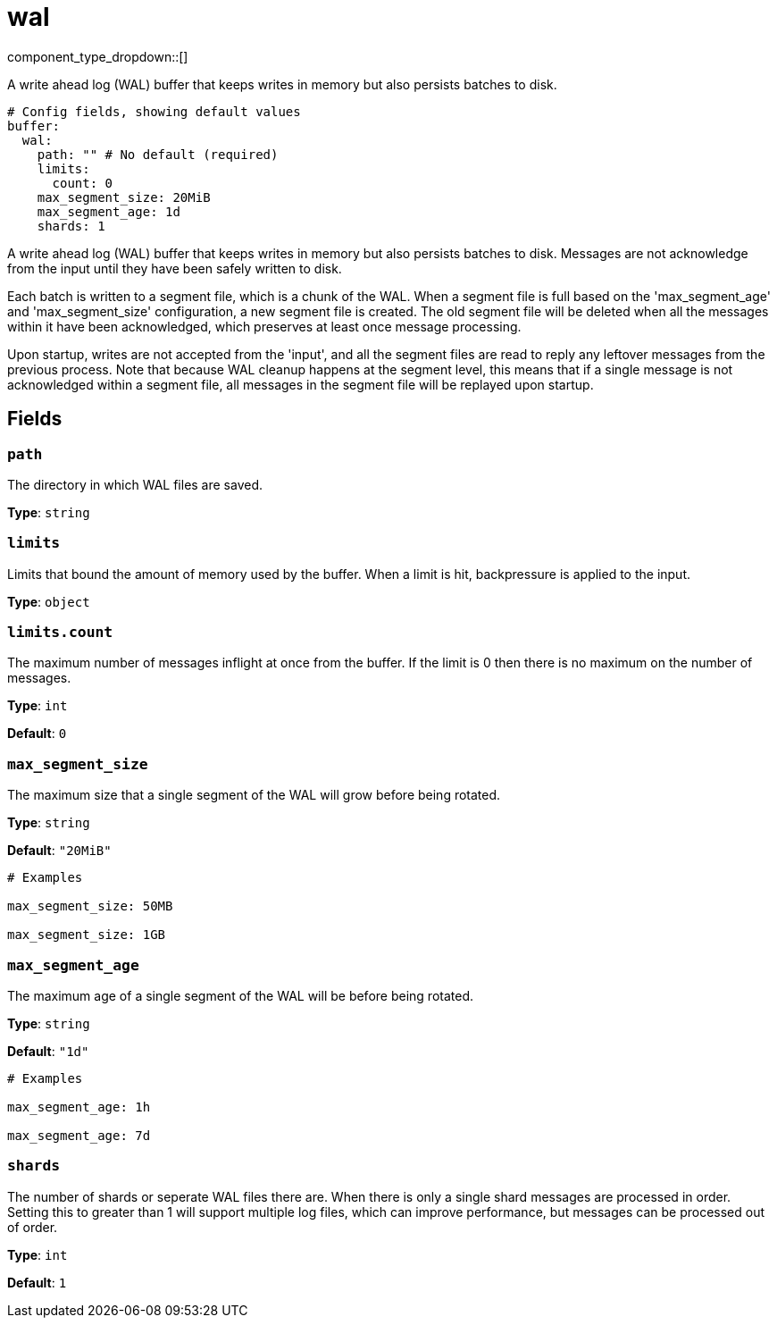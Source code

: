 = wal
:type: buffer
:status: experimental



////
     THIS FILE IS AUTOGENERATED!

     To make changes, edit the corresponding source file under:

     https://github.com/redpanda-data/connect/tree/main/internal/impl/<provider>.

     And:

     https://github.com/redpanda-data/connect/tree/main/cmd/tools/docs_gen/templates/plugin.adoc.tmpl
////

// © 2024 Redpanda Data Inc.


component_type_dropdown::[]


A write ahead log (WAL) buffer that keeps writes in memory but also persists batches to disk.

```yml
# Config fields, showing default values
buffer:
  wal:
    path: "" # No default (required)
    limits:
      count: 0
    max_segment_size: 20MiB
    max_segment_age: 1d
    shards: 1
```

A write ahead log (WAL) buffer that keeps writes in memory but also persists batches to disk.
Messages are not acknowledge from the input until they have been safely written to disk.

Each batch is written to a segment file, which is a chunk of the WAL. When a segment file is full based on the 'max_segment_age' and 'max_segment_size'
configuration, a new segment file is created. The old segment file will be deleted when all the messages within it have been acknowledged, which preserves
at least once message processing.

Upon startup, writes are not accepted from the 'input', and all the segment files are read to reply any leftover messages from the previous process. Note that
because WAL cleanup happens at the segment level, this means that if a single message is not acknowledged within a segment file, all messages in the segment file
will be replayed upon startup.


== Fields

=== `path`

The directory in which WAL files are saved.


*Type*: `string`


=== `limits`

Limits that bound the amount of memory used by the buffer. When a limit is hit, backpressure is applied to the input.


*Type*: `object`


=== `limits.count`

The maximum number of messages inflight at once from the buffer. If the limit is 0 then there is no maximum on the number of messages.


*Type*: `int`

*Default*: `0`

=== `max_segment_size`

The maximum size that a single segment of the WAL will grow before being rotated.


*Type*: `string`

*Default*: `"20MiB"`

```yml
# Examples

max_segment_size: 50MB

max_segment_size: 1GB
```

=== `max_segment_age`

The maximum age of a single segment of the WAL will be before being rotated.


*Type*: `string`

*Default*: `"1d"`

```yml
# Examples

max_segment_age: 1h

max_segment_age: 7d
```

=== `shards`

The number of shards or seperate WAL files there are. When there is only a single shard messages are processed in order. Setting this to greater than 1 will support multiple log files, which can improve performance, but messages can be processed out of order.


*Type*: `int`

*Default*: `1`



